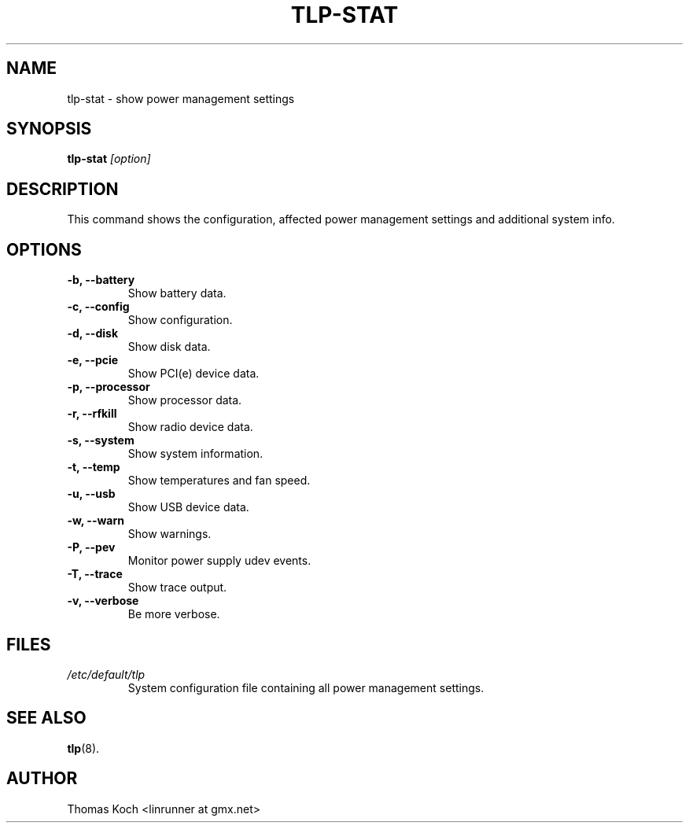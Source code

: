 .TH TLP-STAT 8 "2015-01-24" "Power Management" ""

.SH NAME
tlp-stat \- show power management settings

.SH SYNOPSIS
.B tlp-stat \fI[option]\fR

.SH DESCRIPTION
This command shows the configuration, affected power management settings
and additional system info.

.SH OPTIONS

.TP
.B -b, --battery
Show battery data.

.TP
.B -c, --config
Show configuration.

.TP
.B -d, --disk
Show disk data.

.TP
.B -e, --pcie
Show PCI(e) device data.

.TP
.B -p, --processor
Show processor data.

.TP
.B -r, --rfkill
Show radio device data.

.TP
.B -s, --system
Show system information.

.TP
.B -t, --temp
Show temperatures and fan speed.

.TP
.B -u, --usb
Show USB device data.

.TP
.B -w, --warn
Show warnings.

.TP
.B -P, --pev
Monitor power supply udev events.

.TP
.B -T, --trace
Show trace output.

.TP
.B -v, --verbose
Be more verbose.

.SH FILES
.I /etc/default/tlp
.RS
System configuration file containing all power management settings.

.SH SEE ALSO
.BR tlp (8).

.SH AUTHOR
Thomas Koch <linrunner at gmx.net>
